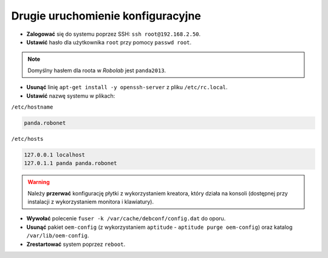 Drugie uruchomienie konfiguracyjne
----------------------------------

* **Zalogować** się do systemu poprzez SSH: ``ssh root@192.168.2.50``.
* **Ustawić** hasło dla użytkownika ``root`` przy pomocy ``passwd root``.

.. note::

    Domyślny hasłem dla roota w *Robolab* jest ``panda2013``.

* **Usunąć** linię ``apt-get install -y openssh-server`` z pliku ``/etc/rc.local``.
* **Ustawić** nazwę systemu w plikach:

``/etc/hostname``

.. code-block:: sh

    panda.robonet

``/etc/hosts``

.. code-block:: sh

    127.0.0.1 localhost
    127.0.1.1 panda panda.robonet

.. warning::

    Należy **przerwać** konfigurację płytki z wykorzystaniem kreatora, który działa na konsoli (dostępnej przy instalacji z wykorzystaniem monitora i klawiatury).

* **Wywołać** polecenie ``fuser -k /var/cache/debconf/config.dat`` do oporu.
* **Usunąć** pakiet ``oem-config`` (z wykorzystaniem ``aptitude`` - ``aptitude purge oem-config``) oraz katalog ``/var/lib/oem-config``.
* **Zrestartować** system poprzez ``reboot``.
